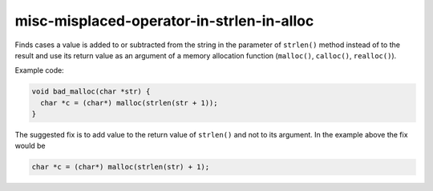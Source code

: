 .. title:: clang-tidy - misc-misplaced-operator-in-strlen-in-alloc

misc-misplaced-operator-in-strlen-in-alloc
==========================================

Finds cases a value is added to or subtracted from the string in the parameter
of ``strlen()`` method instead of to the result and use its return value as an
argument of a memory allocation function (``malloc()``, ``calloc()``,
``realloc()``).

Example code:

.. code-block:: c

    void bad_malloc(char *str) {
      char *c = (char*) malloc(strlen(str + 1));
    }


The suggested fix is to add value to the return value of ``strlen()`` and not
to its argument. In the example above the fix would be

.. code-block:: c

      char *c = (char*) malloc(strlen(str) + 1);

